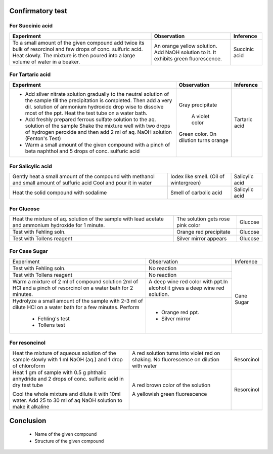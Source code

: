 
-----------------
Confirmatory test
-----------------

For Succinic acid
-----------------
+-------------------------+-------------------------+----------------------+
|      Experiment         |     Observation         |    Inference         |
+=========================+=========================+======================+
| To a small amount of the| An orange yellow        |   Succinic acid      |
| given compound add twice| solution. Add NaOH      |                      |
| its bulk of resorcinol  | solution to it. It      |                      |
| and few drops of conc.  | exhibits green          |                      |
| sulfuric acid. Heat     | fluorescence.           |                      |
| slowly. The mixture is  |                         |                      |
| then poured into a large|                         |                      |
| volume of water in a    |                         |                      |
| beaker.                 |                         |                      |
+-------------------------+-------------------------+----------------------+

For Tartaric acid
-----------------
+-------------------------+-------------------------+----------------------+
|     Experiment          |       Observation       |     Inference        |
+=========================+=========================+======================+
| - Add silver nitrate    | Gray precipitate        |    Tartaric acid     |
|   solution gradually to |                         |                      |
|   the neutral solution  |                         |                      |
|   of the sample till the|                         |                      |
|   precipitation is      |                         |                      |
|   completed. Then add a |                         |                      |
|   very dil. solution of |                         |                      |
|   ammonium hydroxide    |                         |                      |
|   drop wise to dissolve |                         |                      |
|   most of the ppt. Heat |                         |                      |
|   the test tube on a    |                         |                      |
|   water bath.           |                         |                      |
| - Add freshly prepared  |  A violet color         |                      |
|   ferrous sulfate       |                         |                      |
|   solution to the aq.   |                         |                      |
|   solution of the sample|                         |                      |
|   Shake the mixture well|                         |                      |
|   with two drops of     |                         |                      |
|   hydrogen peroxide     |                         |                      |
|   and then add 2 ml of  |                         |                      |
|   aq. NaOH solution     |                         |                      |
|   (Fenton's Test)       |                         |                      |
| - Warm a small amount   | Green color. On dilution|                      |
|   of the given compound | turns orange            |                      |
|   with a pinch of beta  |                         |                      |
|   naphthol and 5 drops  |                         |                      |
|   of conc. sulfuric acid|                         |                      |
+-------------------------+-------------------------+----------------------+

For Salicylic acid
------------------

+-------------------------+-------------------------+----------------------+
| Gently heat a small     | Iodex like smell.       |    Salicylic acid    |
| amount of the compound  | (Oil of wintergreen)    |                      |
| with methanol and small |                         |                      |
| amount of sulfuric acid |                         |                      |
| Cool and pour it in     |                         |                      |
| water                   |                         |                      |
+-------------------------+-------------------------+----------------------+
| Heat the solid compound |   Smell of carbolic acid|    Salicylic acid    |
| with sodalime           |                         |                      |
+-------------------------+-------------------------+----------------------+

For Glucose
-----------

+-------------------------+-------------------------+----------------------+
| Heat the mixture of aq. |  The solution gets rose |     Glucose          |
| solution of the sample  |  pink color             |                      |
| with lead acetate and   |                         |                      |
| ammonium hydroxide for  |                         |                      |
| 1 minute.               |                         |                      |
+-------------------------+-------------------------+----------------------+
| Test with Fehling soln. | Orange red precipitate  |    Glucose           |
+-------------------------+-------------------------+----------------------+
| Test with Tollens       | Silver mirror appears   |    Glucose           |
| reagent                 |                         |                      |
+-------------------------+-------------------------+----------------------+

For Case Sugar
--------------

+--------------------------+-------------------------+----------------------+
|       Experiment         |      Observation        |     Inference        |
+--------------------------+-------------------------+----------------------+
| Test with Fehling soln.  |    No reaction          |                      |
+--------------------------+-------------------------+                      |
| Test with Tollens reagent|     No reaction         |                      |
+--------------------------+-------------------------+                      |
| Warm a mixture of 2 ml of| A deep wine red color   |     Cane Sugar       |
| compound solution 2ml of | with ppt.In alcohol it  |                      |
| HCl and a pinch of       | gives a deep wine red   |                      |
| resorcinol on a water    | solution.               |                      |
| bath for 2 minutes.      |                         |                      |
+--------------------------+-------------------------+                      |
| Hydrolyze a small amount |                         |                      |
| of the sample with 2-3   |                         |                      |
| ml of dilute HCl on a    |                         |                      |
| water bath for a few     |                         |                      |
| minutes. Perform         |                         |                      |
|                          |                         |                      |
|  - Fehling's test        |   - Orange red ppt.     |                      |
|                          |                         |                      |
|  - Tollens test          |   - Silver mirror       |                      |
+--------------------------+-------------------------+----------------------+

For resoncinol
--------------

+--------------------------+-------------------------+-----------------------+
| Heat the mixture of      | A red solution turns    |   Resorcinol          |
| aqueous solution of the  | into violet red on      |                       |
| sample slowly with 1 ml  | shaking. No fluorescence|                       |
| NaOH (aq.) and 1 drop of | on dilution with water  |                       |
| chloroform               |                         |                       |
+--------------------------+-------------------------+-----------------------+
| Heat 1 gm of sample with | A red brown color of the|   Resorcinol          |
| 0.5 g phthalic anhydride | solution                |                       |
| and 2 drops of conc.     |                         |                       |
| sulfuric acid in dry test|                         |                       |
| tube                     |                         |                       |
|                          |                         |                       |
| Cool the whole mixture   | A yellowish green       |                       |
| and dilute it with 10ml  | fluorescence            |                       |
| water. Add 25 to 30 ml of|                         |                       |
| aq NaOH solution to make |                         |                       |
| it alkaline              |                         |                       |
+--------------------------+-------------------------+-----------------------+


----------
Conclusion
----------

        - Name of the given compound
        - Structure of the given compound

